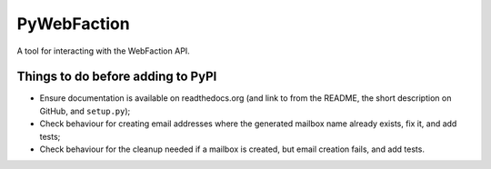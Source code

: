 ===============================
PyWebFaction
===============================

A tool for interacting with the WebFaction API.

Things to do before adding to PyPI
----------------------------------

* Ensure documentation is available on readthedocs.org (and link to
  from the README, the short description on GitHub, and
  ``setup.py``);
* Check behaviour for creating email addresses where the generated
  mailbox name already exists, fix it, and add tests;
* Check behaviour for the cleanup needed if a mailbox is created, but
  email creation fails, and add tests.
